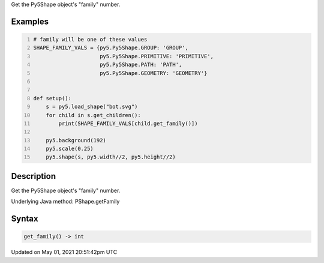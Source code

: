 .. title: Py5Shape.get_family()
.. slug: py5shape_get_family
.. date: 2021-05-01 20:51:42 UTC+00:00
.. tags:
.. category:
.. link:
.. description: py5 Py5Shape.get_family() documentation
.. type: text

Get the Py5Shape object's "family" number.

Examples
========

.. raw:: html

    <div class="example-table">

.. raw:: html

    <div class="example-row"><div class="example-cell-image">

.. image:: /images/reference/Py5Shape_get_family_0.png
    :alt: example picture for get_family()

.. raw:: html

    </div><div class="example-cell-code">

.. code:: python
    :number-lines:

    # family will be one of these values
    SHAPE_FAMILY_VALS = {py5.Py5Shape.GROUP: 'GROUP',
                         py5.Py5Shape.PRIMITIVE: 'PRIMITIVE',
                         py5.Py5Shape.PATH: 'PATH',
                         py5.Py5Shape.GEOMETRY: 'GEOMETRY'}


    def setup():
        s = py5.load_shape("bot.svg")
        for child in s.get_children():
            print(SHAPE_FAMILY_VALS[child.get_family()])

        py5.background(192)
        py5.scale(0.25)
        py5.shape(s, py5.width//2, py5.height//2)

.. raw:: html

    </div></div>

.. raw:: html

    </div>

Description
===========

Get the Py5Shape object's "family" number.

Underlying Java method: PShape.getFamily

Syntax
======

.. code:: python

    get_family() -> int

Updated on May 01, 2021 20:51:42pm UTC

